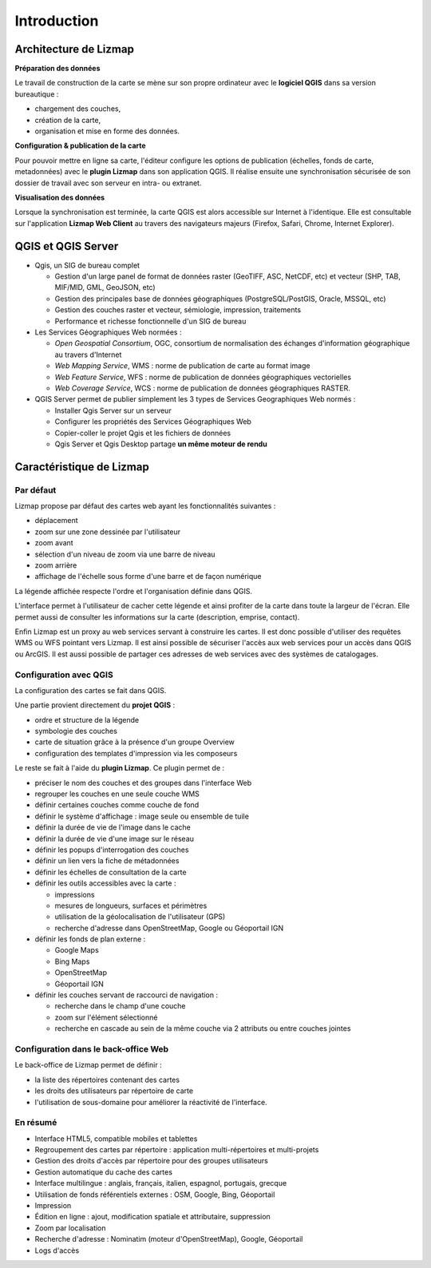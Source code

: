 ===============================================================
Introduction
===============================================================

Architecture de Lizmap
===============================================================

.. image:: MEDIA/all-schema-client-server.png
   :align: center

**Préparation des données**

Le travail de construction de la carte se mène sur son propre ordinateur avec le **logiciel QGIS** dans sa version bureautique :

* chargement des couches,
* création de la carte,
* organisation et mise en forme des données.

**Configuration & publication de la carte**

Pour pouvoir mettre en ligne sa carte, l'éditeur configure les options de publication (échelles, fonds de carte, metadonnées) avec le **plugin Lizmap** dans son application QGIS. Il réalise ensuite une synchronisation sécurisée de son dossier de travail avec son serveur en intra- ou extranet.

**Visualisation des données**

Lorsque la synchronisation est terminée, la carte QGIS est alors accessible sur Internet à l'identique. Elle est consultable sur l'application **Lizmap Web Client** au travers des navigateurs majeurs (Firefox, Safari, Chrome, Internet Explorer).


QGIS et QGIS Server
===============================================================

* Qgis, un SIG de bureau complet

  * Gestion d'un large panel de format de données raster (GeoTIFF, ASC, NetCDF, etc) et vecteur (SHP, TAB, MIF/MID, GML, GeoJSON, etc)
  * Gestion des principales base de données géographiques (PostgreSQL/PostGIS, Oracle, MSSQL, etc)
  * Gestion des couches raster et vecteur, sémiologie, impression, traitements
  * Performance et richesse fonctionnelle d'un SIG de bureau 

* Les Services Géographiques Web normées :

  * *Open Geospatial Consortium*, OGC, consortium de normalisation des échanges d'information géographique au travers d'Internet
  * *Web Mapping Service*, WMS : norme de publication de carte au format image
  * *Web Feature Service*, WFS : norme de publication de données géographiques vectorielles
  * *Web Coverage Service*, WCS : norme de publication de données géographiques RASTER.

* QGIS Server permet de publier simplement les 3 types de Services Geographiques Web normés :
 
  * Installer Qgis Server sur un serveur
  * Configurer les propriétés des Services Géographiques Web
  * Copier-coller le projet Qgis et les fichiers de données 
  * Qgis Server et Qgis Desktop partage **un même moteur de rendu**

.. image:: MEDIA/introduction-comparison-qgis-web.png
   :align: center
   :width: 90%

Caractéristique de Lizmap
===============================================================

Par défaut
-----------

Lizmap propose par défaut des cartes web ayant les fonctionnalités suivantes :

* déplacement
* zoom sur une zone dessinée par l'utilisateur
* zoom avant
* sélection d'un niveau de zoom via une barre de niveau
* zoom arrière
* affichage de l'échelle sous forme d'une barre et de façon numérique

La légende affichée respecte l'ordre et l'organisation définie dans QGIS.

L'interface permet à l'utilisateur de cacher cette légende et ainsi profiter de la carte dans toute la largeur de l'écran. Elle permet aussi de consulter les informations sur la carte  (description, emprise, contact).

Enfin Lizmap est un proxy au web services servant à construire les cartes. Il est donc possible d'utiliser des requêtes WMS ou WFS pointant vers Lizmap. Il est ainsi possible de sécuriser l'accès aux web services pour un accès dans QGIS ou ArcGIS. Il est aussi possible de partager ces adresses de web services avec des systèmes de catalogages. 

.. image:: MEDIA/introduction-alaska-map.png
   :align: center
   :scale: 80%

Configuration avec QGIS
------------------------

La configuration des cartes se fait dans QGIS.

Une partie provient directement du **projet QGIS** :

* ordre et structure de la légende
* symbologie des couches
* carte de situation grâce à la présence d'un groupe Overview
* configuration des templates d'impression via les composeurs

Le reste se fait à l'aide du **plugin Lizmap**. Ce plugin permet de :

* préciser le nom des couches et des groupes dans l'interface Web
* regrouper les couches en une seule couche WMS
* définir certaines couches comme couche de fond
* définir le système d'affichage : image seule ou ensemble de tuile
* définir la durée de vie de l'image dans le cache
* définir la durée de vie d'une image sur le réseau
* définir les popups d'interrogation des couches
* définir un lien vers la fiche de métadonnées
* définir les échelles de consultation de la carte
* définir les outils accessibles avec la carte :

  * impressions
  * mesures de longueurs, surfaces et périmètres
  * utilisation de la géolocalisation de l'utilisateur (GPS)
  * recherche d'adresse dans OpenStreetMap, Google ou Géoportail IGN

* définir les fonds de plan externe :

  * Google Maps
  * Bing Maps
  * OpenStreetMap
  * Géoportail IGN

* définir les couches servant de raccourci de navigation :

  * recherche dans le champ d'une couche
  * zoom sur l'élément sélectionné
  * recherche en cascade au sein de la même couche via 2 attributs ou entre couches jointes

.. image:: MEDIA/introduction-montpellier-map.png
   :align: center
   :scale: 80%
   :target: http://demo.3liz.com/lizmap/index.php/view/map?repository=montpellier&project=montpellier

Configuration dans le back-office Web
--------------------------------------

Le back-office de Lizmap permet de définir :

* la liste des répertoires contenant des cartes
* les droits des utilisateurs par répertoire de carte
* l'utilisation de sous-domaine pour améliorer la réactivité de l'interface.


En résumé
----------

* Interface HTML5, compatible mobiles et tablettes
* Regroupement des cartes par répertoire  : application multi-répertoires et multi-projets
* Gestion des droits d'accès par répertoire pour des groupes utilisateurs
* Gestion automatique du cache des cartes
* Interface multilingue : anglais, français, italien, espagnol, portugais, grecque
* Utilisation de fonds référentiels externes : OSM, Google, Bing, Géoportail
* Impression
* Édition en ligne : ajout, modification spatiale et attributaire, suppression
* Zoom par localisation
* Recherche d'adresse : Nominatim (moteur d'OpenStreetMap), Google, Géoportail
* Logs d'accès

